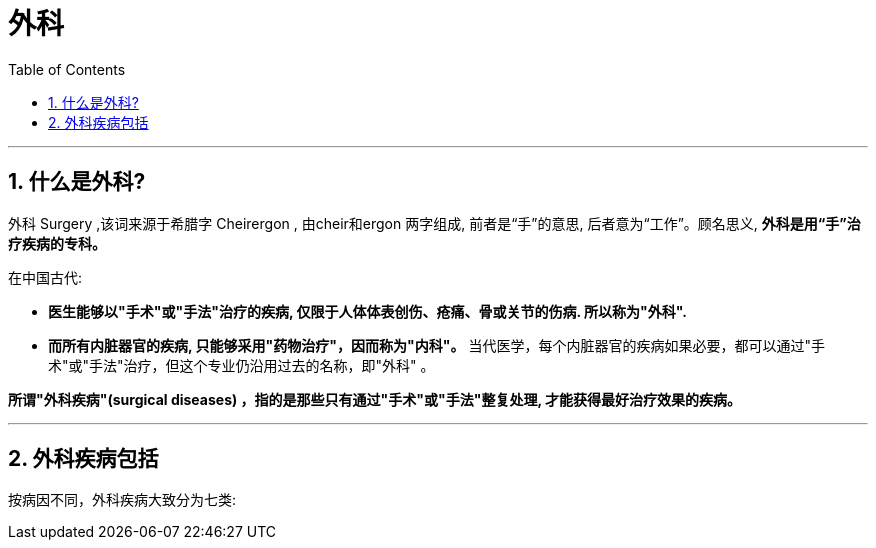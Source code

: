 
= 外科
:toc: left
:toclevels: 3
:sectnums:

'''

== 什么是外科?

外科 Surgery ,该词来源于希腊字 Cheirergon , 由cheir和ergon 两字组成, 前者是“手”的意思, 后者意为“工作”。顾名思义, **外科是用“手”治疗疾病的专科。**

在中国古代:

- *医生能够以"手术"或"手法"治疗的疾病, 仅限于人体体表创伤、疮痛、骨或关节的伤病. 所以称为"外科".*
- *而所有内脏器官的疾病, 只能够采用"药物治疗"，因而称为"内科"。* 当代医学，每个内脏器官的疾病如果必要，都可以通过"手术"或"手法"治疗，但这个专业仍沿用过去的名称，即"外科" 。

*所谓"外科疾病"(surgical diseases) ，指的是那些只有通过"手术"或"手法"整复处理, 才能获得最好治疗效果的疾病。*

'''

== 外科疾病包括

按病因不同，外科疾病大致分为七类:
























